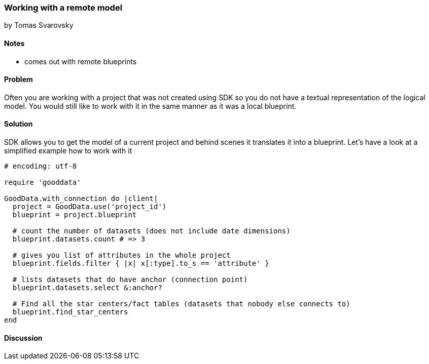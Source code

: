 === Working with a remote model
by Tomas Svarovsky

==== Notes
- comes out with remote blueprints

==== Problem
Often you are working with a project that was not created using SDK so you do not have a textual representation of the logical model. You would still like to work with it in the same manner as it was a local blueprint.

==== Solution
SDK allows you to get the model of a current project and behind scenes it translates it into a blueprint. Let's have a look at a simplified example how to work with it

[source,ruby]
----
# encoding: utf-8

require 'gooddata'

GoodData.with_connection do |client|
  project = GoodData.use('project_id')
  blueprint = project.blueprint

  # count the number of datasets (does not include date dimensions)
  blueprint.datasets.count # => 3

  # gives you list of attributes in the whole project
  blueprint.fields.filter { |x| x[:type].to_s == 'attribute' }

  # lists datasets that do have anchor (connection point)
  blueprint.datasets.select &:anchor?

  # Find all the star centers/fact tables (datasets that nobody else connects to)
  blueprint.find_star_centers
end
----

==== Discussion